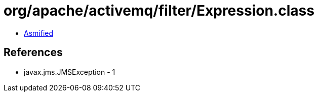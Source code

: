 = org/apache/activemq/filter/Expression.class

 - link:Expression-asmified.java[Asmified]

== References

 - javax.jms.JMSException - 1
